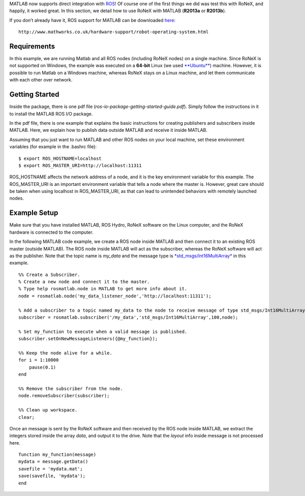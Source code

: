 MATLAB now supports direct integration with
`ROS <http://wiki.ros.org/hydro>`__! Of course one of the first things
we did was test this with RoNeX, and happily, it worked great. In this
section, we detail how to use RoNeX with MATLAB (**R2013a** or
**R2013b**).

If you don’t already have it, ROS support for MATLAB can be downloaded
`here <http://www.mathworks.co.uk/hardware-support/robot-operating-system.html>`__:

::

    http://www.mathworks.co.uk/hardware-support/robot-operating-system.html

Requirements
~~~~~~~~~~~~

In this example, we are running Matlab and all ROS nodes (including
RoNeX nodes) on a single machine. Since RoNeX is not supported on
Windows, the example was executed on a **64-bit** Linux (we used
`**Ubuntu** <http://www.ubuntu.com>`__) machine. However, it is possible
to run Matlab on a Windows machine, whereas RoNeX stays on a Linux
machine, and let them communicate with each other over network.

Getting Started
~~~~~~~~~~~~~~~

Inside the package, there is one pdf file
(*ros-io-package-getting-started-guide.pdf*). Simply follow the
instructions in it to install the MATLAB ROS I/O package.

In the pdf file, there is one example that explains the basic
instructions for creating publishers and subscribers inside MATLAB.
Here, we explain how to publish data outside MATLAB and receive it
inside MATLAB.

Assuming that you just want to run MATLAB and other ROS nodes on your
local machine, set these environment variables (for example in the
.bashrc file):

::

    $ export ROS_HOSTNAME=localhost
    $ export ROS_MASTER_URI=http://localhost:11311

ROS\_HOSTNAME affects the network address of a node, and it is the key
environment variable for this example. The ROS\_MASTER\_URI is an
important environment variable that tells a node where the master is.
However, great care should be taken when using localhost in
ROS\_MASTER\_URI, as that can lead to unintended behaviors with remotely
launched nodes.

Example Setup
~~~~~~~~~~~~~

Make sure that you have installed MATLAB, ROS Hydro, RoNeX software on
the Linux computer, and the RoNeX hardware is connected to the computer.

In the following MATLAB code example, we create a ROS node inside MATLAB
and then connect it to an existing ROS master (outside MATLAB). The ROS
node inside MATLAB will act as the subscriber, whereas the RoNeX
software will act as the publisher. Note that the topic name is
*my\_data* and the message type is
`*std\_msgs/Int16MultiArray* <http://docs.ros.org/api/std_msgs/html/msg/Int16MultiArray.html>`__
in this example.

::

    %% Create a Subscriber.
    % Create a new node and connect it to the master.
    % Type help rosmatlab.node in MATLAB to get more info about it.
    node = rosmatlab.node('my_data_listener_node','http://localhost:11311');

    % Add a subscriber to a topic named my_data to the node to receive message of type std_msgs/Int16MultiArray.
    subscriber = rosmatlab.subscriber('/my_data','std_msgs/Int16MultiArray',100,node);

    % Set my_function to execute when a valid message is published.
    subscriber.setOnNewMessageListeners({@my_function});

    %% Keep the node alive for a while.
    for i = 1:10000
        pause(0.1)
    end

    %% Remove the subscriber from the node.
    node.removeSubscriber(subscriber);

    %% Clean up workspace.
    clear;

Once an message is sent by the RoNeX software and then received by the
ROS node inside MATLAB, we extract the integers stored inside the array
*data*, and output it to the drive. Note that the *layout* info inside
message is not processed here.

::

    function my_function(message)
    mydata = message.getData()
    savefile = 'mydata.mat';
    save(savefile, 'mydata');
    end

